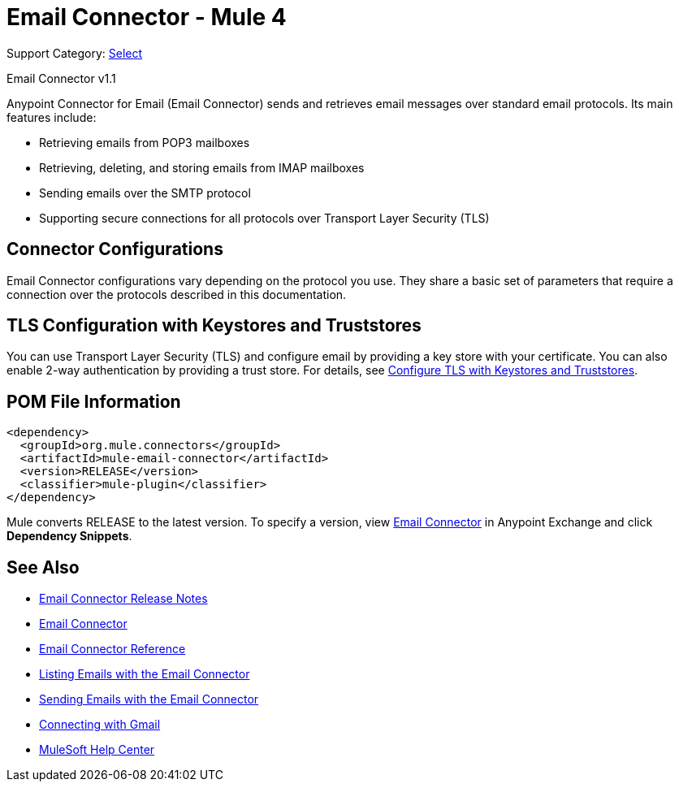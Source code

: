= Email Connector - Mule 4

Support Category: https://www.mulesoft.com/legal/versioning-back-support-policy#anypoint-connectors[Select]

Email Connector v1.1

[[short_description]]
Anypoint Connector for Email (Email Connector) sends and retrieves email messages over standard email protocols. Its main features include:

* Retrieving emails from POP3 mailboxes
* Retrieving, deleting, and storing emails from IMAP mailboxes
* Sending emails over the SMTP protocol
* Supporting secure connections for all protocols over Transport Layer Security (TLS)


[[connection_settings]]
== Connector Configurations

Email Connector configurations vary depending on the protocol you use. They share a basic set of parameters that require a connection over the protocols described in this documentation.

== TLS Configuration with Keystores and Truststores

You can use Transport Layer Security (TLS) and configure email by providing a key store with your certificate. You can also enable 2-way authentication by providing a trust store. For details, see xref:mule-runtime::tls-configuration.adoc[Configure TLS with Keystores and Truststores].

== POM File Information

[source,xml,linenums]
----
<dependency>
  <groupId>org.mule.connectors</groupId>
  <artifactId>mule-email-connector</artifactId>
  <version>RELEASE</version>
  <classifier>mule-plugin</classifier>
</dependency>
----

Mule converts RELEASE to the latest version. To specify a version, view
https://www.mulesoft.com/exchange/org.mule.connectors/mule-email-connector/[Email Connector] in
Anypoint Exchange and click *Dependency Snippets*.

[[see_also]]
== See Also

* xref:release-notes::connector/connector-email.adoc[Email Connector Release Notes]
* https://www.mulesoft.com/exchange/org.mule.connectors/mule-email-connector/[Email Connector]
* xref:email-documentation.adoc[Email Connector Reference]
* xref:email-list.adoc[Listing Emails with the Email Connector]
* xref:email-send.adoc[Sending Emails with the Email Connector]
* xref:email-gmail.adoc[Connecting with Gmail]
* https://help.mulesoft.com[MuleSoft Help Center]

